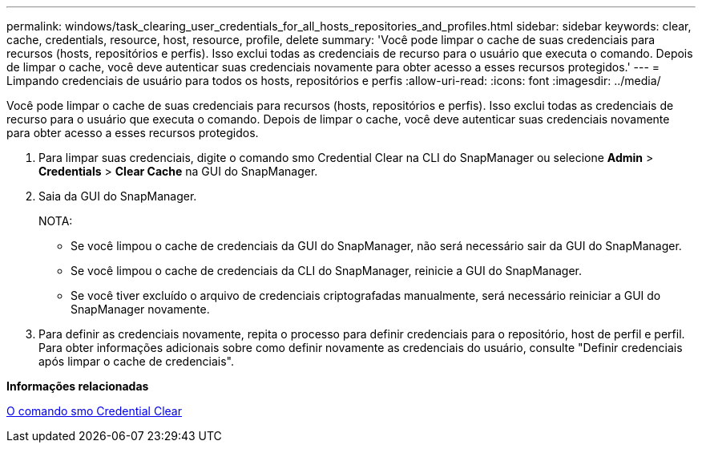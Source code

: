 ---
permalink: windows/task_clearing_user_credentials_for_all_hosts_repositories_and_profiles.html 
sidebar: sidebar 
keywords: clear, cache, credentials, resource, host, resource, profile, delete 
summary: 'Você pode limpar o cache de suas credenciais para recursos (hosts, repositórios e perfis). Isso exclui todas as credenciais de recurso para o usuário que executa o comando. Depois de limpar o cache, você deve autenticar suas credenciais novamente para obter acesso a esses recursos protegidos.' 
---
= Limpando credenciais de usuário para todos os hosts, repositórios e perfis
:allow-uri-read: 
:icons: font
:imagesdir: ../media/


[role="lead"]
Você pode limpar o cache de suas credenciais para recursos (hosts, repositórios e perfis). Isso exclui todas as credenciais de recurso para o usuário que executa o comando. Depois de limpar o cache, você deve autenticar suas credenciais novamente para obter acesso a esses recursos protegidos.

. Para limpar suas credenciais, digite o comando smo Credential Clear na CLI do SnapManager ou selecione *Admin* > *Credentials* > *Clear Cache* na GUI do SnapManager.
. Saia da GUI do SnapManager.
+
NOTA:

+
** Se você limpou o cache de credenciais da GUI do SnapManager, não será necessário sair da GUI do SnapManager.
** Se você limpou o cache de credenciais da CLI do SnapManager, reinicie a GUI do SnapManager.
** Se você tiver excluído o arquivo de credenciais criptografadas manualmente, será necessário reiniciar a GUI do SnapManager novamente.


. Para definir as credenciais novamente, repita o processo para definir credenciais para o repositório, host de perfil e perfil. Para obter informações adicionais sobre como definir novamente as credenciais do usuário, consulte "Definir credenciais após limpar o cache de credenciais".


*Informações relacionadas*

xref:reference_the_smosmsapcredential_clear_command.adoc[O comando smo Credential Clear]
